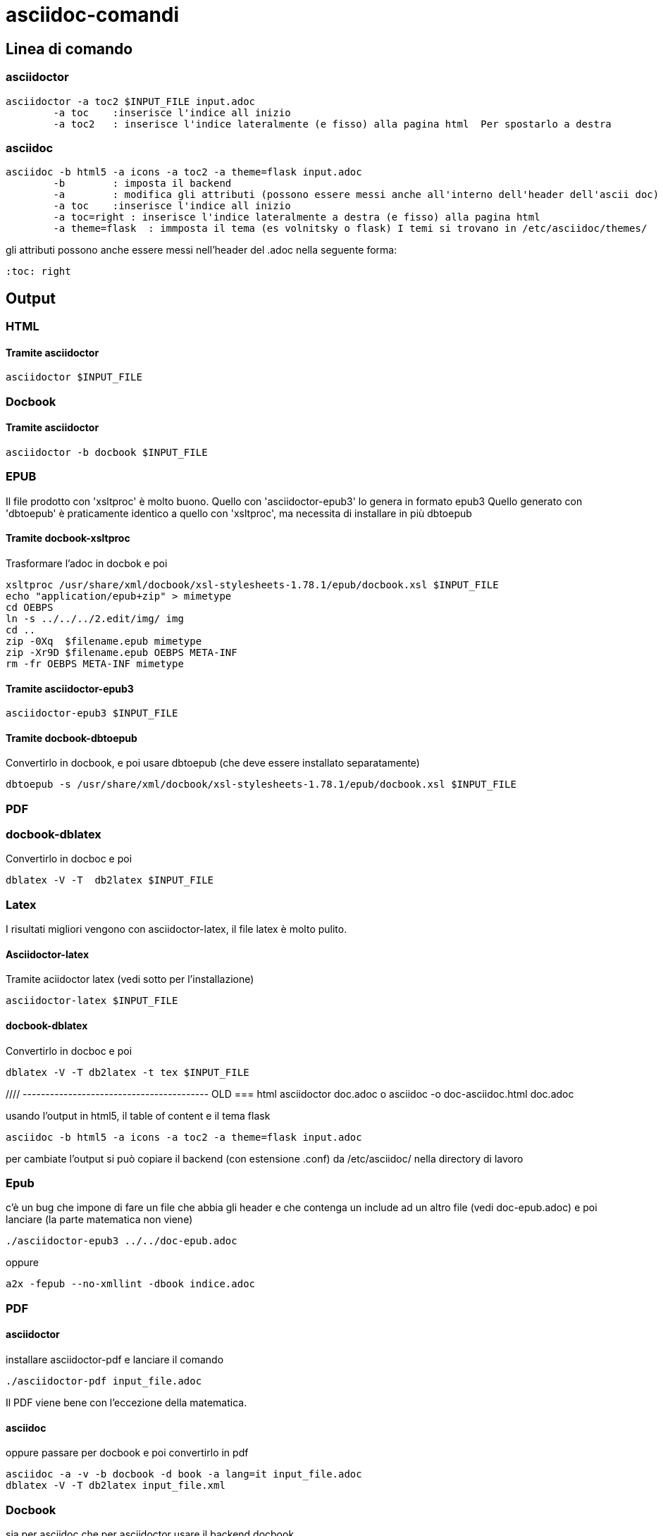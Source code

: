 = asciidoc-comandi

== Linea di comando

=== asciidoctor

	asciidoctor -a toc2 $INPUT_FILE input.adoc
		-a toc    :inserisce l'indice all inizio
		-a toc2   : inserisce l'indice lateralmente (e fisso) alla pagina html  Per spostarlo a destra 

=== asciidoc

	asciidoc -b html5 -a icons -a toc2 -a theme=flask input.adoc
		-b        : imposta il backend
		-a        : modifica gli attributi (possono essere messi anche all'interno dell'header dell'ascii doc)
		-a toc    :inserisce l'indice all inizio
		-a toc=right : inserisce l'indice lateralmente a destra (e fisso) alla pagina html  
		-a theme=flask  : immposta il tema (es volnitsky o flask) I temi si trovano in /etc/asciidoc/themes/

gli attributi possono anche essere messi nell'header del .adoc nella seguente forma:

	:toc: right
  
== Output

=== HTML

==== Tramite asciidoctor

	asciidoctor $INPUT_FILE	

=== Docbook

==== Tramite asciidoctor

	asciidoctor -b docbook $INPUT_FILE

=== EPUB
Il file prodotto con 'xsltproc' è molto buono. Quello con 'asciidoctor-epub3' lo genera in formato epub3
Quello generato con 'dbtoepub' è praticamente identico a quello con 'xsltproc', ma necessita di installare in più
dbtoepub  

==== Tramite docbook-xsltproc
Trasformare l'adoc in docbok e poi
	
	xsltproc /usr/share/xml/docbook/xsl-stylesheets-1.78.1/epub/docbook.xsl $INPUT_FILE 
	echo "application/epub+zip" > mimetype
	cd OEBPS
	ln -s ../../../2.edit/img/ img
	cd ..
	zip -0Xq  $filename.epub mimetype
	zip -Xr9D $filename.epub OEBPS META-INF 
	rm -fr OEBPS META-INF mimetype

==== Tramite asciidoctor-epub3

	asciidoctor-epub3 $INPUT_FILE
	
==== Tramite docbook-dbtoepub
Convertirlo in docbook, e poi usare dbtoepub (che deve essere installato separatamente)

	dbtoepub -s /usr/share/xml/docbook/xsl-stylesheets-1.78.1/epub/docbook.xsl $INPUT_FILE
	
=== PDF

=== docbook-dblatex
Convertirlo in docboc e poi

	dblatex -V -T  db2latex $INPUT_FILE

=== Latex
I risultati migliori vengono con asciidoctor-latex, il file latex è molto pulito. 

==== Asciidoctor-latex
Tramite aciidoctor latex (vedi sotto per l'installazione)

	asciidoctor-latex $INPUT_FILE

==== docbook-dblatex

Convertirlo in docboc e poi

	dblatex -V -T db2latex -t tex $INPUT_FILE

	
//// ----------------------------------------- OLD
=== html
	asciidoctor doc.adoc
o
	asciidoc -o doc-asciidoc.html doc.adoc
	
usando l'output in html5, il table of content e il tema flask
 
 	asciidoc -b html5 -a icons -a toc2 -a theme=flask input.adoc
 	
per cambiate l'output si può copiare il backend (con estensione .conf) da /etc/asciidoc/ nella directory di lavoro 

=== Epub

c'è un bug che impone di fare un file che abbia gli header e che contenga un include 
ad un altro file (vedi doc-epub.adoc)
e poi lanciare (la parte matematica non viene)

	./asciidoctor-epub3 ../../doc-epub.adoc
	
oppure

	a2x -fepub --no-xmllint -dbook indice.adoc
	
=== PDF

==== asciidoctor 

installare asciidoctor-pdf e lanciare il comando

	./asciidoctor-pdf input_file.adoc

Il PDF viene bene con l'eccezione della matematica. 

==== asciidoc

oppure passare per docbook e poi convertirlo in pdf

	asciidoc -a -v -b docbook -d book -a lang=it input_file.adoc
	dblatex -V -T db2latex input_file.xml

=== Docbook
sia per asciidoc che per asciidoctor usare il backend docbook
	
	asciidoc -b docbook input_file.adoc
	asciidoctor -b docbook input_file.adoc

=== Latex

==== asciidoctor

istallare asciidoctor-latex 

	git clone https://github.com/asciidoctor/asciidoctor-latex.git
	cd asciidoctor-latex
	gem build asciidoctor-latex.gemspec
	gem install *.gem
	
inserire nel path: 

	PATH=/home/gino/.gem/ruby/2.2.0/bin:$PATH

	asciidoctor-latex nomefile.adoc -o outputfile.tex

il .tex prodotto è abbastanza chiaro. Ma _pdflatex_ fornisce un errore nella creazione del pdf: manca 
lo stile: mhchem.sty. Dovrebbe mancare il pacchetto: `yaourt -S aur/texlive-mhchem-bundle ` ma non si installa

Tuttavia se si commenta la riga dal file .tex il pacchetto mhchem (formule chimiche)
	
	\usepackage[version=3]{mhchem}
	
la produzione del pdf funziona. 

Per gli accenti bisogna inserire anche : 

	\usepackage[T1]{fontenc} % per visualizzare in output caratteri speciali o accentati
	\usepackage[utf8x]{inputenc} % se ci sono problemi con file unicode, meglio usare utf8x

è possibile cabiare il document class in book. Se compare l'errore: _LaTeX Error: Too many unprocessed floats_ inserire nel .tex 

	\clearpage
	
giusto prima dell'errore. _\clearpage_ fa una nuova riga e fa il flush di tutti i 
float rimasti

Anche  _xelatex_ produce un pdf corretto, con _luatex_ dà qualche errore.

Tuttavia se si sostituisce gli header con uno standard anche con pdflatex genera il pdf e con 
piccole modifiche al file tex, si riesce a generare un pdf (anche con la matematica funzionante).

==== asciidoc

si può usare a2x che di fatto genera il docbook e lo converte

	asciidoc -a -v -b docbook -d book -a lang=it input_file.adoc
	dblatex -V -T db2latex --type=tex input_file.xml


Il latex prodotto è meno comprensibile rispetto a quello fatto con asciidoctor-latex

con _pdflatex_ non genera il pdf perché mancano gli stili	
Di default il path con gli stili latex di dblatex NON è presente
per far funzionare il latex bisogna mettere i path corretti 
di tutti gli stili /usr/share/dblatex/latex

== Pandoc

2014-12-24: Non funziona bene, le tabelle non vengono create, e la matematica non viene fatta bene

== GitHub

Accetta la documentazione in asciidoc, e a parte la matematica il resto viene gestito bene


////
